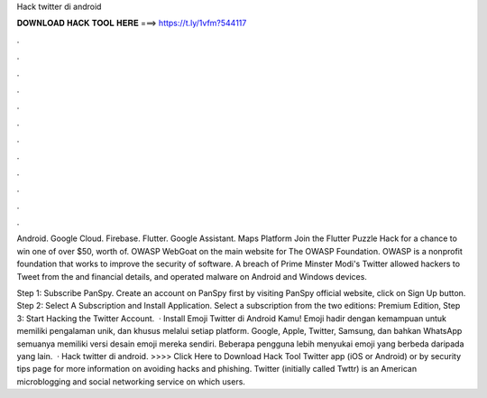 Hack twitter di android



𝐃𝐎𝐖𝐍𝐋𝐎𝐀𝐃 𝐇𝐀𝐂𝐊 𝐓𝐎𝐎𝐋 𝐇𝐄𝐑𝐄 ===> https://t.ly/1vfm?544117



.



.



.



.



.



.



.



.



.



.



.



.

Android. Google Cloud. Firebase. Flutter. Google Assistant. Maps Platform Join the Flutter Puzzle Hack for a chance to win one of over $50, worth of. OWASP WebGoat on the main website for The OWASP Foundation. OWASP is a nonprofit foundation that works to improve the security of software. A breach of Prime Minster Modi's Twitter allowed hackers to Tweet from the and financial details, and operated malware on Android and Windows devices.

Step 1: Subscribe PanSpy. Create an account on PanSpy first by visiting PanSpy official website, click on Sign Up button. Step 2: Select A Subscription and Install Application. Select a subscription from the two editions: Premium Edition, Step 3: Start Hacking the Twitter Account.  · Install Emoji Twitter di Android Kamu! Emoji hadir dengan kemampuan untuk memiliki pengalaman unik, dan khusus melalui setiap platform. Google, Apple, Twitter, Samsung, dan bahkan WhatsApp semuanya memiliki versi desain emoji mereka sendiri. Beberapa pengguna lebih menyukai emoji yang berbeda daripada yang lain.  · Hack twitter di android. >>>> Click Here to Download Hack Tool Twitter app (iOS or Android) or by security tips page for more information on avoiding hacks and phishing. Twitter (initially called Twttr) is an American microblogging and social networking service on which users.
